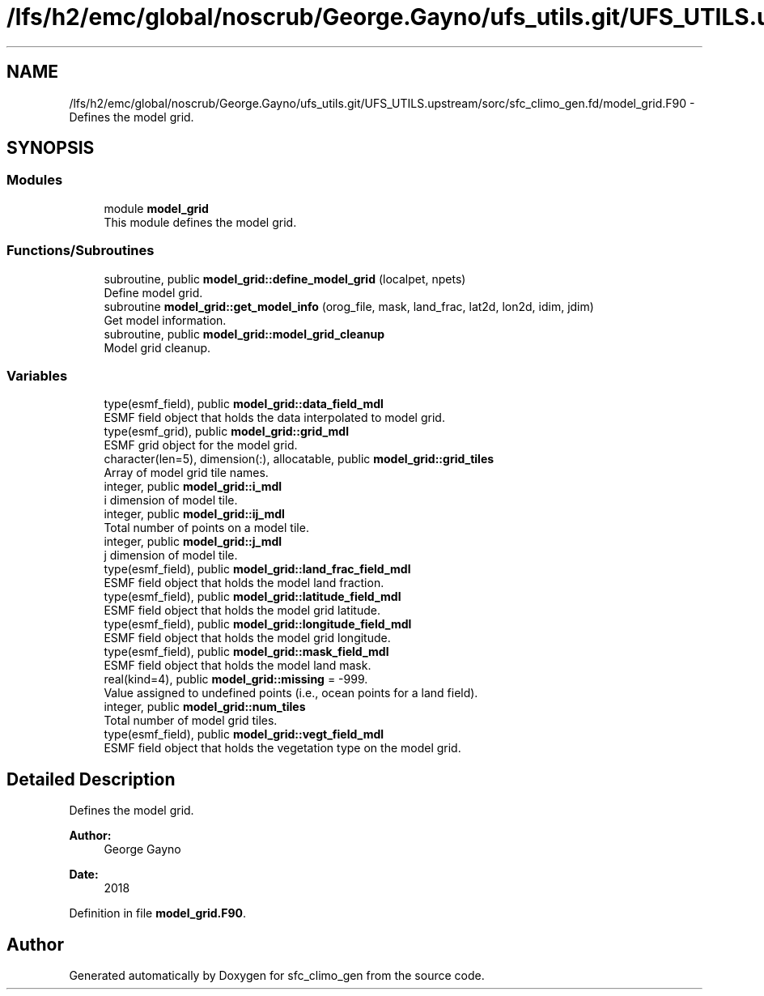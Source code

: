 .TH "/lfs/h2/emc/global/noscrub/George.Gayno/ufs_utils.git/UFS_UTILS.upstream/sorc/sfc_climo_gen.fd/model_grid.F90" 3 "Mon Apr 17 2023" "Version 1.10.0" "sfc_climo_gen" \" -*- nroff -*-
.ad l
.nh
.SH NAME
/lfs/h2/emc/global/noscrub/George.Gayno/ufs_utils.git/UFS_UTILS.upstream/sorc/sfc_climo_gen.fd/model_grid.F90 \- Defines the model grid\&.  

.SH SYNOPSIS
.br
.PP
.SS "Modules"

.in +1c
.ti -1c
.RI "module \fBmodel_grid\fP"
.br
.RI "This module defines the model grid\&. "
.in -1c
.SS "Functions/Subroutines"

.in +1c
.ti -1c
.RI "subroutine, public \fBmodel_grid::define_model_grid\fP (localpet, npets)"
.br
.RI "Define model grid\&. "
.ti -1c
.RI "subroutine \fBmodel_grid::get_model_info\fP (orog_file, mask, land_frac, lat2d, lon2d, idim, jdim)"
.br
.RI "Get model information\&. "
.ti -1c
.RI "subroutine, public \fBmodel_grid::model_grid_cleanup\fP"
.br
.RI "Model grid cleanup\&. "
.in -1c
.SS "Variables"

.in +1c
.ti -1c
.RI "type(esmf_field), public \fBmodel_grid::data_field_mdl\fP"
.br
.RI "ESMF field object that holds the data interpolated to model grid\&. "
.ti -1c
.RI "type(esmf_grid), public \fBmodel_grid::grid_mdl\fP"
.br
.RI "ESMF grid object for the model grid\&. "
.ti -1c
.RI "character(len=5), dimension(:), allocatable, public \fBmodel_grid::grid_tiles\fP"
.br
.RI "Array of model grid tile names\&. "
.ti -1c
.RI "integer, public \fBmodel_grid::i_mdl\fP"
.br
.RI "i dimension of model tile\&. "
.ti -1c
.RI "integer, public \fBmodel_grid::ij_mdl\fP"
.br
.RI "Total number of points on a model tile\&. "
.ti -1c
.RI "integer, public \fBmodel_grid::j_mdl\fP"
.br
.RI "j dimension of model tile\&. "
.ti -1c
.RI "type(esmf_field), public \fBmodel_grid::land_frac_field_mdl\fP"
.br
.RI "ESMF field object that holds the model land fraction\&. "
.ti -1c
.RI "type(esmf_field), public \fBmodel_grid::latitude_field_mdl\fP"
.br
.RI "ESMF field object that holds the model grid latitude\&. "
.ti -1c
.RI "type(esmf_field), public \fBmodel_grid::longitude_field_mdl\fP"
.br
.RI "ESMF field object that holds the model grid longitude\&. "
.ti -1c
.RI "type(esmf_field), public \fBmodel_grid::mask_field_mdl\fP"
.br
.RI "ESMF field object that holds the model land mask\&. "
.ti -1c
.RI "real(kind=4), public \fBmodel_grid::missing\fP = \-999\&."
.br
.RI "Value assigned to undefined points (i\&.e\&., ocean points for a land field)\&. "
.ti -1c
.RI "integer, public \fBmodel_grid::num_tiles\fP"
.br
.RI "Total number of model grid tiles\&. "
.ti -1c
.RI "type(esmf_field), public \fBmodel_grid::vegt_field_mdl\fP"
.br
.RI "ESMF field object that holds the vegetation type on the model grid\&. "
.in -1c
.SH "Detailed Description"
.PP 
Defines the model grid\&. 


.PP
\fBAuthor:\fP
.RS 4
George Gayno 
.RE
.PP
\fBDate:\fP
.RS 4
2018 
.RE
.PP

.PP
Definition in file \fBmodel_grid\&.F90\fP\&.
.SH "Author"
.PP 
Generated automatically by Doxygen for sfc_climo_gen from the source code\&.
